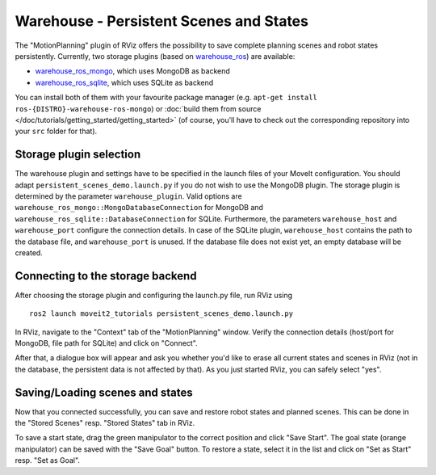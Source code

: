 Warehouse - Persistent Scenes and States
===========================================

The "MotionPlanning" plugin of RViz offers the possibility to save
complete planning scenes and robot states persistently.
Currently, two storage plugins (based on
`warehouse_ros <https://github.com/ros-planning/warehouse_ros>`_) are available:

* `warehouse_ros_mongo <https://github.com/ros-planning/warehouse_ros_mongo>`_, which uses MongoDB as backend
* `warehouse_ros_sqlite <https://github.com/ros-planning/warehouse_ros_sqlite>`_, which uses SQLite as backend

You can install both of them with your favourite package manager
(e.g. ``apt-get install ros-{DISTRO}-warehouse-ros-mongo``) or
:doc:`build them from source </doc/tutorials/getting_started/getting_started>`
(of course, you'll have to check out the corresponding repository into your ``src`` folder for that).

Storage plugin selection
------------------------

The warehouse plugin and settings have to be specified in the launch files of your MoveIt configuration.
You should adapt ``persistent_scenes_demo.launch.py`` if you do not wish to use the MongoDB plugin.
The storage plugin is determined by the parameter ``warehouse_plugin``.
Valid options are ``warehouse_ros_mongo::MongoDatabaseConnection`` for MongoDB and
``warehouse_ros_sqlite::DatabaseConnection`` for SQLite.
Furthermore, the parameters ``warehouse_host`` and ``warehouse_port`` configure the connection details.
In case of the SQLite plugin, ``warehouse_host`` contains the path to the database file,
and ``warehouse_port`` is unused.
If the database file does not exist yet, an empty database will be created.

.. tutorial-formatter:: ./launch/persistent_scenes_demo.launch.py

Connecting to the storage backend
---------------------------------

After choosing the storage plugin and configuring the launch.py file,
run RViz using ::

   ros2 launch moveit2_tutorials persistent_scenes_demo.launch.py

In RViz, navigate to the "Context" tab of the "MotionPlanning" window.
Verify the connection details (host/port for MongoDB, file path for SQLite)
and click on "Connect".

.. image:: rviz_connect.png
    :width: 600px

After that, a dialogue box will appear and ask you whether you'd like to erase all current
states and scenes in RViz (not in the database, the persistent data is not affected by that).
As you just started RViz, you can safely select "yes".

Saving/Loading scenes and states
--------------------------------

Now that you connected successfully,
you can save and restore robot states and planned scenes.
This can be done in the "Stored Scenes" resp. "Stored States" tab in RViz.

To save a start state, drag the green manipulator to the correct position and click "Save Start".
The goal state (orange manipulator) can be saved with the "Save Goal" button.
To restore a state, select it in the list and click on "Set as Start" resp. "Set as Goal".
